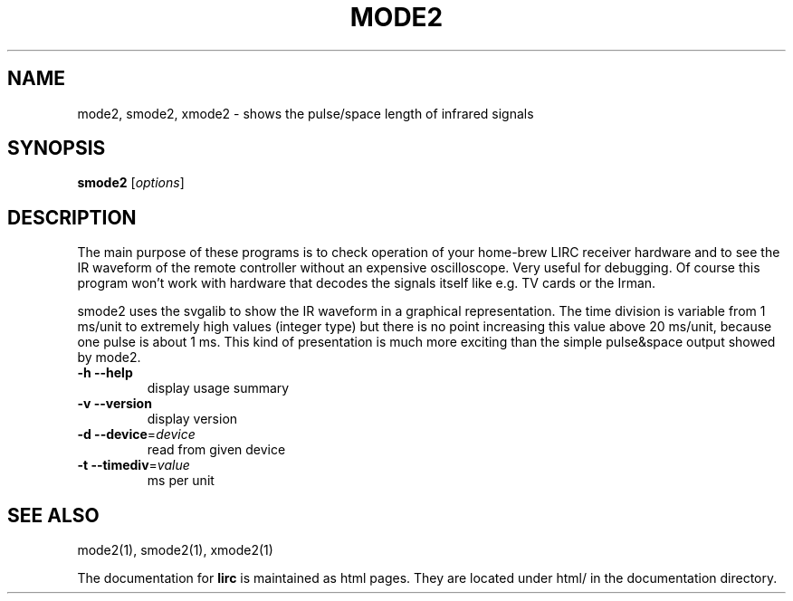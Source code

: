 .\" DO NOT MODIFY THIS FILE!  It was generated by help2man 1.35.
.TH MODE2 "1" "May 2006" "mode2 0.8.0" "User Commands"
.SH NAME
mode2, smode2, xmode2 - shows the pulse/space length of infrared signals
.SH SYNOPSIS
.B smode2
[\fIoptions\fR]
.SH DESCRIPTION
The main purpose of these programs is to check operation of your
home-brew LIRC receiver hardware and to see the IR waveform of the
remote controller without an expensive oscilloscope. Very useful for
debugging. Of course this program won't work with hardware that decodes
the signals itself like e.g. TV cards or the Irman.


smode2 uses the svgalib to show the IR waveform in a graphical
representation. The time division is variable from 1 ms/unit to
extremely high values (integer type) but there is no point increasing
this value above 20 ms/unit, because one pulse is about 1 ms. This kind
of presentation is much more exciting than the simple pulse&space output
showed by mode2.
.TP
\fB\-h\fR \fB\-\-help\fR
display usage summary
.TP
\fB\-v\fR \fB\-\-version\fR
display version
.TP
\fB\-d\fR \fB\-\-device\fR=\fIdevice\fR
read from given device
.TP
\fB\-t\fR \fB\-\-timediv\fR=\fIvalue\fR
ms per unit
.SH "SEE ALSO"
mode2(1), smode2(1), xmode2(1)

The documentation for
.B lirc
is maintained as html pages. They are located under html/ in the
documentation directory.
